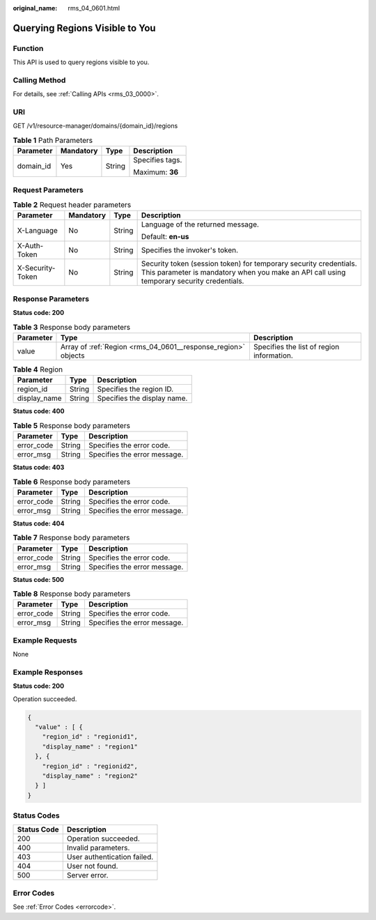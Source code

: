 :original_name: rms_04_0601.html

.. _rms_04_0601:

Querying Regions Visible to You
===============================

Function
--------

This API is used to query regions visible to you.

Calling Method
--------------

For details, see :ref:`Calling APIs <rms_03_0000>`.

URI
---

GET /v1/resource-manager/domains/{domain_id}/regions

.. table:: **Table 1** Path Parameters

   +-----------------+-----------------+-----------------+-----------------+
   | Parameter       | Mandatory       | Type            | Description     |
   +=================+=================+=================+=================+
   | domain_id       | Yes             | String          | Specifies tags. |
   |                 |                 |                 |                 |
   |                 |                 |                 | Maximum: **36** |
   +-----------------+-----------------+-----------------+-----------------+

Request Parameters
------------------

.. table:: **Table 2** Request header parameters

   +------------------+-----------------+-----------------+----------------------------------------------------------------------------------------------------------------------------------------------------------------+
   | Parameter        | Mandatory       | Type            | Description                                                                                                                                                    |
   +==================+=================+=================+================================================================================================================================================================+
   | X-Language       | No              | String          | Language of the returned message.                                                                                                                              |
   |                  |                 |                 |                                                                                                                                                                |
   |                  |                 |                 | Default: **en-us**                                                                                                                                             |
   +------------------+-----------------+-----------------+----------------------------------------------------------------------------------------------------------------------------------------------------------------+
   | X-Auth-Token     | No              | String          | Specifies the invoker's token.                                                                                                                                 |
   +------------------+-----------------+-----------------+----------------------------------------------------------------------------------------------------------------------------------------------------------------+
   | X-Security-Token | No              | String          | Security token (session token) for temporary security credentials. This parameter is mandatory when you make an API call using temporary security credentials. |
   +------------------+-----------------+-----------------+----------------------------------------------------------------------------------------------------------------------------------------------------------------+

Response Parameters
-------------------

**Status code: 200**

.. table:: **Table 3** Response body parameters

   +-----------+---------------------------------------------------------------+-------------------------------------------+
   | Parameter | Type                                                          | Description                               |
   +===========+===============================================================+===========================================+
   | value     | Array of :ref:`Region <rms_04_0601__response_region>` objects | Specifies the list of region information. |
   +-----------+---------------------------------------------------------------+-------------------------------------------+

.. _rms_04_0601__response_region:

.. table:: **Table 4** Region

   ============ ====== ===========================
   Parameter    Type   Description
   ============ ====== ===========================
   region_id    String Specifies the region ID.
   display_name String Specifies the display name.
   ============ ====== ===========================

**Status code: 400**

.. table:: **Table 5** Response body parameters

   ========== ====== ============================
   Parameter  Type   Description
   ========== ====== ============================
   error_code String Specifies the error code.
   error_msg  String Specifies the error message.
   ========== ====== ============================

**Status code: 403**

.. table:: **Table 6** Response body parameters

   ========== ====== ============================
   Parameter  Type   Description
   ========== ====== ============================
   error_code String Specifies the error code.
   error_msg  String Specifies the error message.
   ========== ====== ============================

**Status code: 404**

.. table:: **Table 7** Response body parameters

   ========== ====== ============================
   Parameter  Type   Description
   ========== ====== ============================
   error_code String Specifies the error code.
   error_msg  String Specifies the error message.
   ========== ====== ============================

**Status code: 500**

.. table:: **Table 8** Response body parameters

   ========== ====== ============================
   Parameter  Type   Description
   ========== ====== ============================
   error_code String Specifies the error code.
   error_msg  String Specifies the error message.
   ========== ====== ============================

Example Requests
----------------

None

Example Responses
-----------------

**Status code: 200**

Operation succeeded.

.. code-block::

   {
     "value" : [ {
       "region_id" : "regionid1",
       "display_name" : "region1"
     }, {
       "region_id" : "regionid2",
       "display_name" : "region2"
     } ]
   }

Status Codes
------------

=========== ===========================
Status Code Description
=========== ===========================
200         Operation succeeded.
400         Invalid parameters.
403         User authentication failed.
404         User not found.
500         Server error.
=========== ===========================

Error Codes
-----------

See :ref:`Error Codes <errorcode>`.
